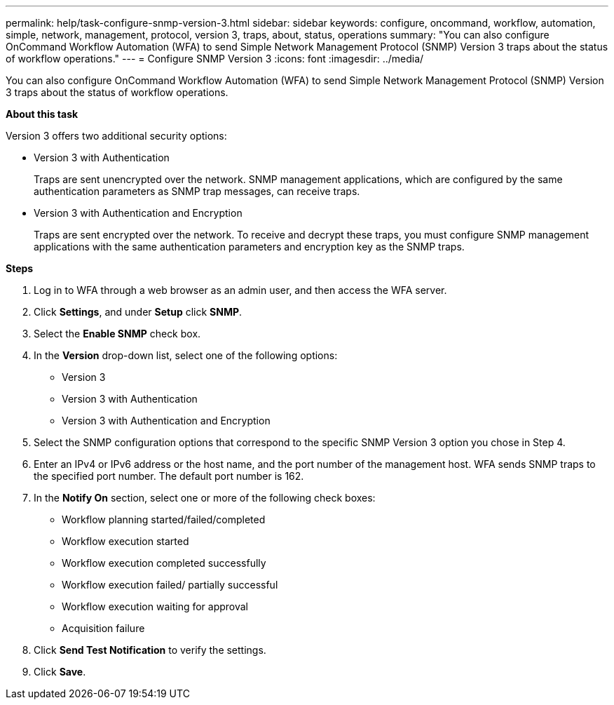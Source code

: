 ---
permalink: help/task-configure-snmp-version-3.html
sidebar: sidebar
keywords: configure, oncommand, workflow, automation, simple, network, management, protocol, version 3, traps, about, status, operations
summary: "You can also configure OnCommand Workflow Automation (WFA) to send Simple Network Management Protocol (SNMP) Version 3 traps about the status of workflow operations."
---
= Configure SNMP Version 3
:icons: font
:imagesdir: ../media/

[.lead]
You can also configure OnCommand Workflow Automation (WFA) to send Simple Network Management Protocol (SNMP) Version 3 traps about the status of workflow operations.

*About this task*

Version 3 offers two additional security options:

* Version 3 with Authentication
+
Traps are sent unencrypted over the network. SNMP management applications, which are configured by the same authentication parameters as SNMP trap messages, can receive traps.

* Version 3 with Authentication and Encryption
+
Traps are sent encrypted over the network. To receive and decrypt these traps, you must configure SNMP management applications with the same authentication parameters and encryption key as the SNMP traps.

*Steps*

. Log in to WFA through a web browser as an admin user, and then access the WFA server.
. Click *Settings*, and under *Setup* click *SNMP*.
. Select the *Enable SNMP* check box.
. In the *Version* drop-down list, select one of the following options:
 ** Version 3
 ** Version 3 with Authentication
 ** Version 3 with Authentication and Encryption
. Select the SNMP configuration options that correspond to the specific SNMP Version 3 option you chose in Step 4.
. Enter an IPv4 or IPv6 address or the host name, and the port number of the management host. WFA sends SNMP traps to the specified port number. The default port number is 162.
. In the *Notify On* section, select one or more of the following check boxes:
 ** Workflow planning started/failed/completed
 ** Workflow execution started
 ** Workflow execution completed successfully
 ** Workflow execution failed/ partially successful
 ** Workflow execution waiting for approval
 ** Acquisition failure
. Click *Send Test Notification* to verify the settings.
. Click *Save*.
